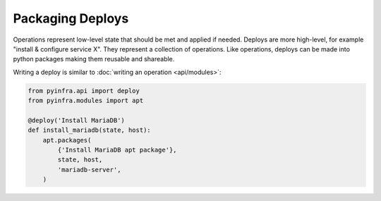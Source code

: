 Packaging Deploys
=================

Operations represent low-level state that should be met and applied if needed. Deploys are more high-level, for example "install & configure service X". They represent a collection of operations. Like operations, deploys can be made into python packages making them reusable and shareable.

Writing a deploy is similar to :doc:`writing an operation <api/modules>`:

.. code:: py

    from pyinfra.api import deploy
    from pyinfra.modules import apt

    @deploy('Install MariaDB')
    def install_mariadb(state, host):
        apt.packages(
            {'Install MariaDB apt package'},
            state, host,
            'mariadb-server',
        )

